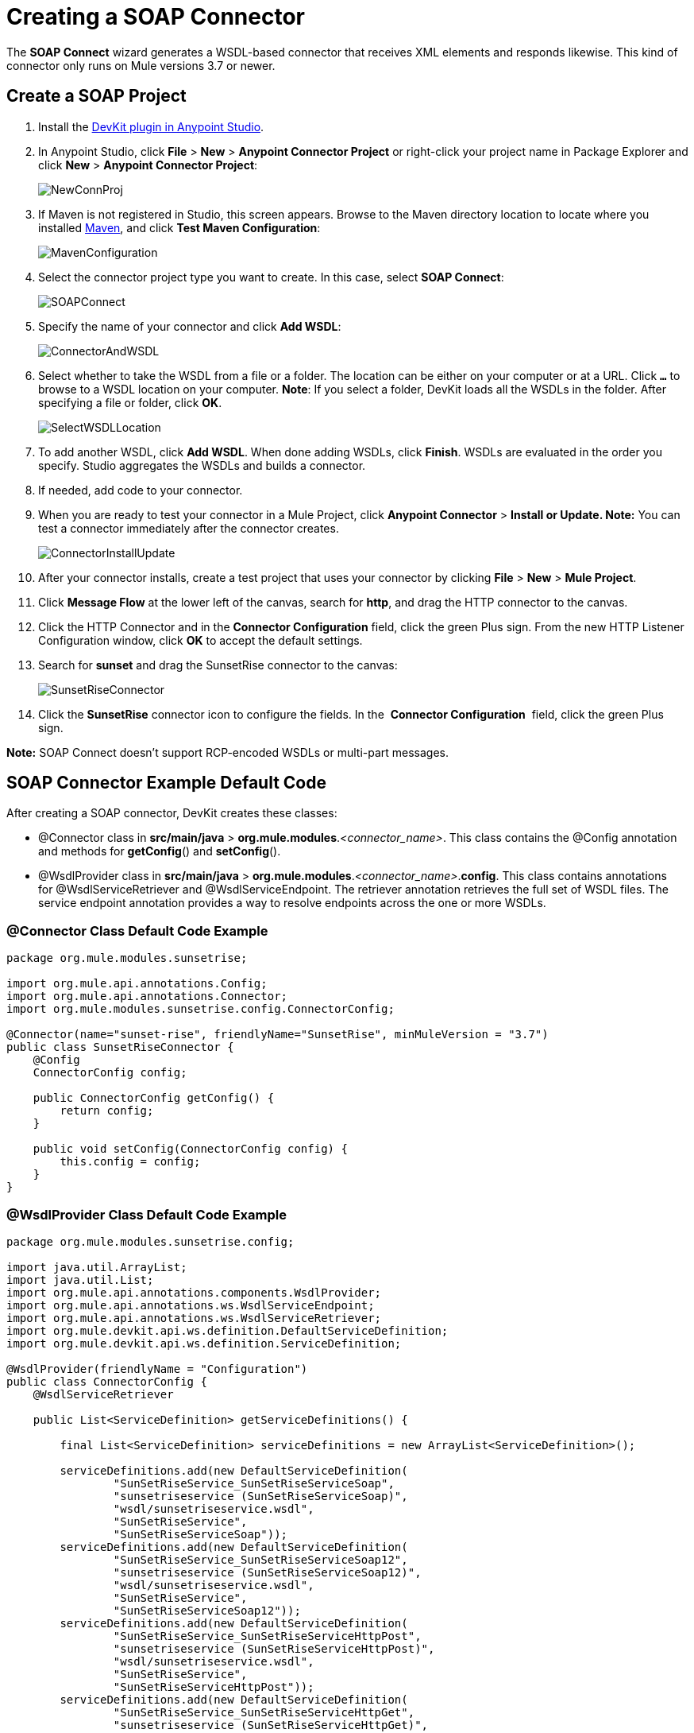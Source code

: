 = Creating a SOAP Connector
:keywords: devkit, soap, connector, maven

The *SOAP Connect* wizard generates a WSDL-based connector that receives XML elements and responds likewise. This kind of connector only runs on Mule versions 3.7 or newer. 

== Create a SOAP Project

. Install the link:/anypoint-connector-devkit/v/3.8/setting-up-your-dev-environment[DevKit plugin in Anypoint Studio]. 
. In Anypoint Studio, click *File* > *New* > *Anypoint Connector Project* or right-click your project name in Package Explorer and click *New* > *Anypoint Connector Project*:
+
image:NewConnProj.png[NewConnProj]
+
. If Maven is not registered in Studio, this screen appears. Browse to the Maven directory location to locate where you installed link:https://maven.apache.org/download.cgi[Maven], and click *Test Maven Configuration*:
+
image:MavenConfiguration.png[MavenConfiguration]
+
. Select the connector project type you want to create. In this case, select *SOAP Connect*:
+
image:SOAPConnect.png[SOAPConnect]
+
. Specify the name of your connector and click *Add WSDL*:
+
image:ConnectorAndWSDL.png[ConnectorAndWSDL]
+
. Select whether to take the WSDL from a file or a folder. The location can be either on your computer or at a URL. Click *`...`* to browse to a WSDL location on your computer. *Note*: If you select a folder, DevKit loads all the WSDLs in the folder. After specifying a file or folder, click *OK*.
+
image:SelectWSDLLocation.png[SelectWSDLLocation]
+
. To add another WSDL, click *Add WSDL*. When done adding WSDLs, click *Finish*. WSDLs are evaluated in the order you specify. Studio aggregates the WSDLs and builds a connector. 
+
. If needed, add code to your connector. 
. When you are ready to test your connector in a Mule Project, click *Anypoint Connector* > **Install or Update. Note:** You can test a connector immediately after the connector creates.
+
image:ConnectorInstallUpdate.png[ConnectorInstallUpdate]
+
. After your connector installs, create a test project that uses your connector by clicking *File* > *New* > *Mule Project*. 
. Click *Message Flow* at the lower left of the canvas, search for *http*, and drag the HTTP connector to the canvas. 
. Click the HTTP Connector and in the *Connector Configuration* field, click the green Plus sign. From the new HTTP Listener Configuration window, click *OK* to accept the default settings.
. Search for *sunset* and drag the SunsetRise connector to the canvas:
+
image:SunsetRiseConnector.png[SunsetRiseConnector]
+
. Click the *SunsetRise* connector icon to configure the fields. In the  *Connector Configuration*  field, click the green Plus sign.

*Note:* SOAP Connect doesn't support RCP-encoded WSDLs or multi-part messages.

== SOAP Connector Example Default Code

After creating a SOAP connector, DevKit creates these classes:

* @Connector class in *src/main/java* > *org.mule.modules*._<connector_name>_. This class contains the @Config annotation and methods for *getConfig*() and *setConfig*().
* @WsdlProvider class in **src/main/java** > *org.mule.modules*._<connector_name>_.*config*. This class contains annotations for @WsdlServiceRetriever and @WsdlServiceEndpoint. The retriever annotation retrieves the full set of WSDL files. The service endpoint annotation provides a way to resolve endpoints across the one or more WSDLs.

=== @Connector Class Default Code Example

[source,java, linenums]
----
package org.mule.modules.sunsetrise;
 
import org.mule.api.annotations.Config;
import org.mule.api.annotations.Connector;
import org.mule.modules.sunsetrise.config.ConnectorConfig;
 
@Connector(name="sunset-rise", friendlyName="SunsetRise", minMuleVersion = "3.7")
public class SunsetRiseConnector {
    @Config
    ConnectorConfig config;
 
    public ConnectorConfig getConfig() {
        return config;
    }
 
    public void setConfig(ConnectorConfig config) {
        this.config = config;
    }
}
----

=== @WsdlProvider Class Default Code Example

[source,java, linenums]
----
package org.mule.modules.sunsetrise.config;
 
import java.util.ArrayList;
import java.util.List;
import org.mule.api.annotations.components.WsdlProvider;
import org.mule.api.annotations.ws.WsdlServiceEndpoint;
import org.mule.api.annotations.ws.WsdlServiceRetriever;
import org.mule.devkit.api.ws.definition.DefaultServiceDefinition;
import org.mule.devkit.api.ws.definition.ServiceDefinition;
 
@WsdlProvider(friendlyName = "Configuration")
public class ConnectorConfig {
    @WsdlServiceRetriever
 
    public List<ServiceDefinition> getServiceDefinitions() {
 
        final List<ServiceDefinition> serviceDefinitions = new ArrayList<ServiceDefinition>();
 
        serviceDefinitions.add(new DefaultServiceDefinition(
                "SunSetRiseService_SunSetRiseServiceSoap",
                "sunsetriseservice (SunSetRiseServiceSoap)",
                "wsdl/sunsetriseservice.wsdl",
                "SunSetRiseService",
                "SunSetRiseServiceSoap"));
        serviceDefinitions.add(new DefaultServiceDefinition(
                "SunSetRiseService_SunSetRiseServiceSoap12",
                "sunsetriseservice (SunSetRiseServiceSoap12)",
                "wsdl/sunsetriseservice.wsdl",
                "SunSetRiseService",
                "SunSetRiseServiceSoap12"));
        serviceDefinitions.add(new DefaultServiceDefinition(
                "SunSetRiseService_SunSetRiseServiceHttpPost",
                "sunsetriseservice (SunSetRiseServiceHttpPost)",
                "wsdl/sunsetriseservice.wsdl",
                "SunSetRiseService",
                "SunSetRiseServiceHttpPost"));
        serviceDefinitions.add(new DefaultServiceDefinition(
                "SunSetRiseService_SunSetRiseServiceHttpGet",
                "sunsetriseservice (SunSetRiseServiceHttpGet)",
                "wsdl/sunsetriseservice.wsdl",
                "SunSetRiseService",
                "SunSetRiseServiceHttpGet"));
        return serviceDefinitions;
    }
    @WsdlServiceEndpoint
    public String getServiceEndpoint(ServiceDefinition definition) {
        String result;
        final String id = definition.getId();
        switch(id){
                case "SunSetRiseService_SunSetRiseServiceSoap": {
                result = "http://www.webservicex.net/sunsetriseservice.asmx";
                break;
            }
                case "SunSetRiseService_SunSetRiseServiceSoap12": {
                result = "http://www.webservicex.net/sunsetriseservice.asmx";
                break;
            }
                case "SunSetRiseService_SunSetRiseServiceHttpPost": {
                result = "http://www.webservicex.net/sunsetriseservice.asmx";
                break;
            }
                case "SunSetRiseService_SunSetRiseServiceHttpGet": {
                result = "http://www.webservicex.net/sunsetriseservice.asmx";
                break;
            }
                default: {
                throw new IllegalArgumentException(id + " endpoint could not be resolved.");
            }
        }
        return result;
    }
 
}
----

== Coding With @WsdlProvider

This section provides additional information about using @WsdlProvider in your SOAP connector.

Topics:

* <<Mandatory Annotations Within @WsdlProvider>>
* <<Optional Attributes and Annotations Within @WsdlServiceRetriever>>
* <<Specifying Multiple WSDL Providers>>
* <<Multiple Level DataSense for WSDL Provider>>

=== Mandatory Annotations Within @WsdlProvider

Two annotations must be written included within a @WsdlProvider annotation, the annotations for @WsdlServiceRetriever and @WsdlServiceEndpoint.

The following sample shows how to code the @Connector class:

[source,java, linenums]
----
@Connector(name="tshirt", friendlyName="T-Shirt")
public class WsdlConnector {
    @Config
    private TShirtWSDLProvider wsdlProvider;
    //setters and getters
}
----

In the @WSDLProvider strategy, add methods for providing an abstraction of the set of WSDL files and a second one to resolve an address.

[source,java, linenums]
----
@WsdlProvider(friendlyName = "Tshirt configuration")
public class TShirtWSDLProvider {
    @WsdlServiceRetriever //[MANDATORY], represents (a)
    public List<ServiceDefinition> getDefinitions() { // Match exact signature
        List<ServiceDefinition> serviceDefinitions = new ArrayList<ServiceDefinition>();
        serviceDefinitions.add(new DefaultServiceDefinition("Tshirt_ID","T-Shirt","tshirt.wsdl",null, null));
        //other valid ServiceDefinition could be
        //  serviceDefinitions.add(new DefaultServiceDefinition("Tshirt_ID","T-Shirt",new URL("http://..."),null, null));
        serviceDefinitions.add(new ...);
        return serviceDefinitions;
    }
 
    @WsdlServiceEndpoint //[MANDATORY], represents (b)
    public String resolveAddress(ServiceDefinition serviceDefinition){ // Match exact signature
        StringBuilder sb = new StringBuilder();                           
        sb.append("http://myinstance.tshirt.com/incident.do?WSDL")   
                .append("/service=").append(serviceDefinition.getService().get())
                .append("/v23.0");
        return sb.toString();
    }
}
----

The @WsdlServiceRetriever annotation retrieves the full set of WSDL files, while the @WsdlServiceEndpoint resolves service addresses and returns a list of WSDL files that do not hit the same endpoint.

=== Optional Attributes and Annotations Within @WsdlServiceRetriever

In the following example, the generation of this connector has three types of keys: Tshirt_ID#OrderTshirt, Tshirt_ID#ListInventory and Tshirt_ID#TrackOrder. If for any reason the # character separator is not useful for a given SOAP API domain (for example, # could be a valid string name) you can overwrite it by adding the following optional "keySeparator" attribute at @WsdlServiceDefinitionRetriever:

[source,java, linenums]
----
@WsdlProvider(friendlyName = "Tshirt configuration")
public class TShirtWSDLProvider {
    @WsdlServiceRetriever(keySeparator = "#!@") //[MANDATORY]
    public List<ServiceDefinition> getDefinitions() {...}
 
    @WsdlServiceEndpoint //[MANDATORY]
    public String resolveAddress(ServiceDefinition serviceDefinition){...}
}
----

==== WSDL Operation Filtering

For a particular `ServiceDefinition`, the developer is able to filter out (that is, hide from the connector user) individual operations that are declared in the WSDL file.

This filtering is necessary in order to exclude login/logout operations from the operations dropdown exposed to the application developer.

===== Implementation

The set of excluded operations must be listed in the `ServiceDefinition`, so the operations that should be off-limits to the application developer are effectively ignored by DevKit in the metadata key retrieval process.

[source,java,linenums]
----
@WsdlServiceRetriever
    public ServiceDefinition getServiceDefinition() {
           ServiceDefinition service = new DefaultServiceDefinition(
                          "ServiceId", "tshirt", "tshirt.wsdl","TshirtService","TshirtServicePort");

           service.setExclusions(Arrays.asList("login", "logout"));

            // Exclusions can also be set as:
            // service.excludeOperation("myUnwantedOp");

            return service;
    }
----

Metadata keys that match the excluded operations are removed before metadata keys are returned through invocation of `getMetaDataKeys()`.

This new method generates the keys in the following format: Tshirt_ID#Unable to render embedded object: File (@OrderTshirt, Tshirt_ID#) not found.

=== Specifying Multiple WSDL Providers

For some scenarios it might be useful to have more than one @WsdlProvider to either support multiple WSDLs versioning, or grouping them by some criteria.

To specify multiple providers:

. Use an abstract class and interface as a @ConnectionStrategy:
+
[source,java, linenums]
----
@Connector(name="tshirt", friendlyName="T-Shirt")
public class WsdlConnector {
    @ConnectionStrategy
    private AbstractTShirtWSDLProvider wsdlProvider;
    //setters and getters
}
----
+
. Give the abstract class a behavior:
+
[source,java, linenums]
----
public abstract class AbstractTShirtWSDLProvider {
    @Configurable
    @Default("http://myinstance.tshirt.com/incident.do?WSDL")
    private String address;
 
    @WsdlServiceEndpoint //[MANDATORY]
    public String resolveAddress(ServiceDefinition serviceDefinition){ // Match exact signature
        StringBuilder sb = new StringBuilder();                           
        sb.append(address)   
                .append("/service=").append(serviceDefinition.getService().get())
                .append("/v23.0");
        return sb.toString();
    }
    //setters and getters
}
----
+
. Code a first provider implementation of the abstract class, for example, for women's Tshirts:
+
[source,java, linenums]
----
@WsdlProvider(configElementName = "config-woman", friendlyName = "Tshirt for woman configuration")
public class TShirtWSDLProvider extends AbstractTShirtWSDLProvider {
    @WsdlServiceRetriever //[MANDATORY]
    public List&lt;ServiceDefinition&gt; getDefinitions() { // Match exact signature
        List&lt;ServiceDefinition&gt; serviceDefinitions = new ArrayList&lt;ServiceDefinition&gt;();
        serviceDefinitions.add(new DefaultServiceDefinition("Woman-Tshirt_ID","Woman-T-Shirt","woman-tshirt.wsdl",null, null));
        return serviceDefinitions;
    }
}
----
+
. Code the next provider implementation of the abstract class, in this case, for men's Tshirts:
+
[source,java, linenums]
----
@WsdlProvider(configElementName = "config-man", friendlyName = "Tshirt for male configuration")
public class TShirtWSDLProvider extends AbstractTShirtWSDLProvider {
    @WsdlServiceRetriever //[MANDATORY]
    public List&lt;ServiceDefinition&gt; getDefinitions() { // Match exact signature
        List&lt;ServiceDefinition&gt; serviceDefinitions = new ArrayList&lt;ServiceDefinition&gt;();
        serviceDefinitions.add(new DefaultServiceDefinition("Male-Tshirt_ID","Male-T-Shirt","male-tshirt.wsdl",null, null));
        return serviceDefinitions;
    }
}
----
+
Both steps 3 and 4 generate two global elements, one for each type of configuration as both of them represents the same type derived from the @ConnectionStrategy  *AbstractTShirtWSDLProvider* , where each subclass is only responsible for returning the concrete ServiceDefinitions, but they rely on the way of resolving addresses on the abstract class (see the @WsdlServiceEndpoint on AbstractTShirtWSDLProvider).

=== Multiple Level DataSense for WSDL Provider

When implementing a WSDL-based connector using a @WsdProvider, the developer provides one or many service defintions retrieved from one or many WSLDProvider strategies. For each of this ServiceDefinitions, the connector presents multiple operations.

Using this connector, then, implies that the user selects a Service and an Operation to be invoked.

Currently, this selection is made with a single hashed key, for example `_ServiceOne||OperationTwo_` could be a key selectable via a single drop-down in Studio.

Given this scenario, we provide a simpler, more descriptive way for the user to select the Service-Operation combination, using two drop-downs if many Services are defined, and a single drop-down when a single Service exists and only the operation must be specified.

==== Glossary

ServiceDefinition: A representation of a WSDL file that can be accessible either locally (for example: within a connector's JAR) or remote (for example: URLs), that are used for runtime (Mule ESB) or design time (Anypoint Studio) purposes.

ServiceDefinitionRetriever: Responsible of returning a collection of WSDL files modeled through ServiceDefinition

keySeparator: One or more characters that work as a delimiter between Service and Operation in a compound service-operation key, present in the app XML once the keys are selected.

keyLabels: Names to be used used as labels for the drop-downs shown in Studio.

==== Possible Scenarios

[%header%autowidth.spread]
|===
|Case Id |Dropdowns |Services Defined |Retriever Return Type |keySeparator |keyLabels
|A |2 |Many |List<ServiceDefinition> |Optional |Default
|B |2 |Many |List<ServiceDefinition> |Optional |Override: 2 required
|C |1 |One |ServiceDefinition |No Override |Override: 1 required
|===

==== Case A: Multi Service Example - All Defaults

In this case, we have multiple Services to be declared from where can choose to invoke an operation provided by that Service. Then, we return a List of ServiceDefinitions, using the default labels for the drop-downs:

* WSDL: for the drop-down containing the services displayNames
* Operation: for the second drop-down, showing all the operation exposed by the service

[source,java, linenums]
----
@WsdlServiceDefinitionRetriever
public List<ServiceDefinition> getDefinitions() {
 
    List<ServiceDefinition> serviceDefinitions = new ArrayList<ServiceDefinition>();
 
    serviceDefinitions.add(new DefaultServiceDefinition("ServiceId_1", "ServiceDisplayName First",
                    "https://www.sandbox.service.com/wsdl/MySampleWsdl.wsdl", "service-name", "service-port"));
    serviceDefinitions.add(new DefaultServiceDefinition("ServiceId_2", "ServiceDisplayName Second",
                    "https://www.sandbox.service.com/wsdl/MyOtherWsdl.wsdl", "different-service-name", "service-port"));
 
    return serviceDefinitions;
}
----

==== Case B: Multi Service Example - Custom Labels

Now, what happens if the default labels does not make sense for my domain? Then the developer is enabled to declared *two* labels in the _keyLabels_ attribute.

The labels replace, in order, the 'WSDL' and 'Operation' labels previously described.

What happens if the WSDL cause IDs to clash with the default separator '||'? If this is the case, you can Override the default keySeparator as shown in the code below. This only reflects in the key written in the app XML, and have no effect on the drop-downs.

[source,java, linenums]
----
@WsdlServiceDefinitionRetriever(keySeparator="@@", keyLabels={"Table", "Module"})
public List<ServiceDefinition> getDefinitions() {
 
    List<ServiceDefinition> serviceDefinitions = new ArrayList<ServiceDefinition>();
    serviceDefinitions.add(new DefaultServiceDefinition("ServiceId_1", "ServiceDisplayName First",
            "https://www.sandbox.service.com/wsdl/MySampleWsdl.wsdl",
            "service-name", "service-port"););
    serviceDefinitions.add(new DefaultServiceDefinition("ServiceId_2", "ServiceDisplayName Second",
            "https://www.sandbox.service.com/wsdl/MyOtherWsdl.wsdl",
            "different-service-name", "service-port"););
    return serviceDefinitions;
}
----

==== Case C: Single Service Example - Single Dropdown

For simpler cases, where we only need a single ServiceDefinition, then the return type of the ServiceDefinitionRetriever must be modified for a single ServiceDefinition instead of using a List.

Returning a single ServiceDefinition impacts what keys used, because only the Operation drop-down is shown, without a visible WSDL drop-down.

Also, the key is now a single `_operation-id_` key, instead of a composed key split by a separator. This is not the same as returning a single-element List because, in this single-element-list case, two drop-downs are shown.

[source,java, linenums]
----
@WsdlServiceDefinitionRetriever(keyLabels={"Operation"})
public ServiceDefinition getDefinitions() {
    return new DefaultServiceDefinition("ServiceId", "ServiceDisplayName",
        "https://www.sandbox.service.com/wsdl/MySampleWsdl.wsdl", "service-name", "service-port");
}
----

==== Multiple WSLDProviders Restriction

When declaring multiple WSDLProvider strategies, all must be consistent in the ServiceDefinitionRetriever declaration.

This includes:

* Return type must be the same for all the strategies, that is either all return List<ServiceDefinition> or all return ServiceDefinition.
* If overrided labels must be the same for all the retrievers.
* If overrided keySeparator must be the same for all the retrievers.

==== Separator and Labels Restrictions

* `_keySeparator_` cannot contain the   `# [ ]` characters 
* `_keyLabels_` cannot contain the comma "," character 

== Authentication Options

By default no authentication mechanism is generated.

In the last page of the wizard you can specify the authentication type you want for the connector:

image:WSDLSecurity.png[WSDLSecurity]

The options modify the generated code in the @WsdlProvider annotated class. 

The link:https://en.wikipedia.org/wiki/Basic_access_authentication[HTTP Basic] provides username and password security for a connector. link:https://en.wikipedia.org/wiki/WS-Security[WS-Security] provides a security token for improved security for a connector.

After you create a connector project, changing security from None to HTTP Basic or WS-Security requires adding or removing code from the @WsdlProvider class. If you need to do so, create a new project with the preferred security option, and add or remove the code to or from your @ WsdlProvider class.

An example of the code for HTTP Basic is as follows–by comparing this code to that of the previous @WsdlProvider class without security, one can see the extent of the changes.

[source,java, linenums]
----
package org.mule.modules.water.config;
 
import java.util.ArrayList;
import java.util.List;
import org.mule.api.annotations.ws.WsdlTransportRetriever;
import org.mule.devkit.api.ws.transport.WsdlTransport;
import org.mule.devkit.api.ws.transport.HttpBasicWsdlTransport;
import org.mule.api.annotations.Configurable;
import org.mule.api.annotations.display.Password;
import org.mule.api.annotations.display.Placement;
import org.mule.api.annotations.components.WsdlProvider;
import org.mule.api.annotations.ws.WsdlServiceEndpoint;
import org.mule.api.annotations.ws.WsdlServiceRetriever;
import org.mule.devkit.api.ws.definition.DefaultServiceDefinition;
import org.mule.devkit.api.ws.definition.ServiceDefinition;
import org.mule.api.annotations.param.Optional;
 
@WsdlProvider(friendlyName = "Configuration")
public class ConnectorConfig {
    @Configurable
    @Placement(order = 1)
    private String username;
 
    @Configurable
    @Placement(order = 2)
    @Password
    @Optional
    private String password;
 
    @WsdlServiceRetriever
    public List<ServiceDefinition> getServiceDefinitions() {
        final List<ServiceDefinition> serviceDefinitions = new ArrayList<ServiceDefinition>();
        serviceDefinitions.add(new DefaultServiceDefinition(
                "SunSetRiseService_SunSetRiseServiceSoap",
                "sunsetriseservice (SunSetRiseServiceSoap)",
                "wsdl/sunsetriseservice.wsdl",
                "SunSetRiseService",
                "SunSetRiseServiceSoap"));
        serviceDefinitions.add(new DefaultServiceDefinition(
                "SunSetRiseService_SunSetRiseServiceSoap12",
                "sunsetriseservice (SunSetRiseServiceSoap12)",
                "wsdl/sunsetriseservice.wsdl",
                "SunSetRiseService",
                "SunSetRiseServiceSoap12"));
        serviceDefinitions.add(new DefaultServiceDefinition(
                "SunSetRiseService_SunSetRiseServiceHttpPost",
                "sunsetriseservice (SunSetRiseServiceHttpPost)",
                "wsdl/sunsetriseservice.wsdl",
                "SunSetRiseService",
                "SunSetRiseServiceHttpPost"));
        serviceDefinitions.add(new DefaultServiceDefinition(
                "SunSetRiseService_SunSetRiseServiceHttpGet",
                "sunsetriseservice (SunSetRiseServiceHttpGet)",
                "wsdl/sunsetriseservice.wsdl",
                "SunSetRiseService",
                "SunSetRiseServiceHttpGet"));
        return serviceDefinitions;
    }
    @WsdlServiceEndpoint
    public String getServiceEndpoint(ServiceDefinition definition) {
        String result;
        final String id = definition.getId();
        switch(id){
                case "SunSetRiseService_SunSetRiseServiceSoap": {
                result = "http://www.webservicex.net/sunsetriseservice.asmx";
                break;
            }
                case "SunSetRiseService_SunSetRiseServiceSoap12": {
                result = "http://www.webservicex.net/sunsetriseservice.asmx";
                break;
            }
                case "SunSetRiseService_SunSetRiseServiceHttpPost": {
                result = "http://www.webservicex.net/sunsetriseservice.asmx";
                break;
            }
                case "SunSetRiseService_SunSetRiseServiceHttpGet": {
                result = "http://www.webservicex.net/sunsetriseservice.asmx";
                break;
            }
                default: {
                throw new IllegalArgumentException(id + " endpoint could not be resolved.");
            }
        }
        return result;
    }
    @WsdlTransportRetriever
    public WsdlTransport resolveTransport(ServiceDefinition serviceDefinition) {
        return new HttpBasicWsdlTransport(getUsername(), getPassword());
    }
    public String getUsername() {
        return username;
    }
    public void setUsername(String username) {
        this.username = username;
    }
    public String getPassword() {
        return password;
    }
    public void setPassword(String password) {
        this.password = password;
    }
}
----

== WSDL and Envelope Authentication

Despite having a concrete way to hit a SOAP API through the *invoke* operation, a connector needs a way to sign the envelopes to authenticate against the API. DevKit provides these mechanisms:

* Secure username token and 
* Security timestamp

Sign envelopes by returning a collection in an annotated method with @WsdlSecurityStrategyResolver:

[source,java, linenums]
----
@WsdlProvider(friendlyName = "Tshirt configuration")
public class TShirtWSDLProvider {
    @WsdlServiceDefinitionRetriever //[MANDATORY]
    public List<ServiceDefinition> getDefinitions() {...}
 
    @WsdlServiceEndpoint //[MANDATORY]
    public String resolveAddress(ServiceDefinition serviceDefinition){...}
 
    @WsdlSecurity //[OPTIONAL]
    // Match exact signature
    public List<WsdlSecurityStrategy> getStrategies(ServiceDefinition serviceDefinition){
        List<WsdlSecurityStrategy>; 
        strategies = new ArrayList<WsdlSecurityStrategy>();
        // (a) Strategy-based in security username token profile
        strategies.add(new WsdlUsernameToken(username, password, 
          passwordType, addNonce, addCreated));
        // (b) Strategy-based in security timestamp
        strategies.add(new WsdlTimestamp(1000));
        return strategies;
    }
}
----

The key part about this strategies, within @WsdlSecurity, is that a connector developer must rely on the @Configurables already in place. This means that if it want to use username token profile, then it must have a way to parametrize the connector with username, password, etc. Once the concrete instances of @WsdlSecurityStrategy initialize, DevKit takes care of the rest, parametrizing each to the underlying engine in the Web Service Consumer.

=== Transport Authentication with HTTP Basic Authentication

The previous section discussed signing envelopes, but there's a way to customize the underlying transport used to send the envelope, allowing among many use cases by enabling HTTP Basic Authentication.

The way to achieve this is returning a concrete WsdlTransport object @WsdlTransportRetriever as follows:

[source,java, linenums]
----
@WsdlProvider(friendlyName = "Tshirt configuration")
public class TShirtWSDLProvider {
    @WsdlServiceRetriever //[MANDATORY]
    public List<ServiceDefinition> getDefinitions() {...}
 
    @WsdlServiceEndpoint //[MANDATORY]
    public String resolveAddress(ServiceDefinition serviceDefinition) {...}
 
    @WsdlTransportRetriever //[OPTIONAL]
    public WsdlTransport resolveTransport(ServiceDefinition serviceDefinition) {
        return new HttpBasicWsdlTransport("PROVIDE USERNAME", "PROVIDE PASSWORD");
    }
}
----

A more advanced use case is when you need to configure the whole underlaying transport such as with proxies, SSL, sockets options, and more. This uses an HttpRequesterConfig element. For those advanced** **scenarios, you can do the following:

[source,java, linenums]
----
@WsdlProvider(friendlyName = "Tshirt configuration advance")
public class TShirtWSDLProvider {
    @Configurable
    //Let DevKit take care of the UI and initialization from a bean
    private HttpRequesterConfig requesterConfig;
 
    @WsdlServiceRetriever //[MANDATORY]
    public List<ServiceDefinition> getDefinitions() {...}
 
    @WsdlServiceEndpoint //[MANDATORY]
    public String resolveAddress(ServiceDefinition serviceDefinition){...}
 
    @WsdlTransportRetriever //[OPTIONAL]
    public WsdlTransport resolveTransport(ServiceDefinition serviceDefinition){
        return new HttpRequesterConfigWsdlTransport(getRequesterConfig());
    }
 
    public HttpRequesterConfig getRequesterConfig() { 
      return requesterConfig; 
    }
 
    public void setRequesterConfig(HttpRequesterConfig requesterConfig) { 
      this.requesterConfig = requesterConfig; 
    }
}
----

=== Envelope Headers

Some APIs need to send custom headers for each envelope that's sent. DevKit provides a hook to tune headers before executing an operation. The above code shows how to achieve this in the *cookHeaders* method.

[source,java, linenums]
----
@WsdlProvider(friendlyName = "Tshirt configuration")
public class TShirtWSDLProvider {
    @WsdlServiceRetriever //[MANDATORY]
    public List<ServiceDefinition> getDefinitions() {...}
 
    @WsdlServiceEndpoint //[MANDATORY]
    public String resolveAddress(ServiceDefinition serviceDefinition){...}
 
    @WsdlHeaders
    public List<Document> cookHeaders(ServiceDefinition serviceDefinition, 
           String operationName)
    {
        List<Document> result= new LinkedList<Document>();
        DocumentBuilderFactory dbf = DocumentBuilderFactory.newInstance();
        DocumentBuilder builder = dbf.newDocumentBuilder();
        result.add(getDocument("header1", "item", "myCustomAttr", 
               "Some fancy value attr for op["+operationName+"]", 
               "Text within element", builder));
        result.add(getDocument("header2", "item2", "myCustomAttr2", 
               "Some fancy value attr2 for op["+operationName+"]", 
               "Text within element2", builder));
        return result;
    }
 
    private Document getDocument(String rootStringValue, String itemStringValue,
            String attrStringNameValue, String attrStringValue, 
            String textStringValue, DocumentBuilder builder)
    {
        Document doc = builder.newDocument();
        // Create the root element node
        Element element = doc.createElement(rootStringValue);
        element.setAttributeNS("http://www.w3.org/2000/xmlns/", 
                "xmlns:ns2", "http://someurl");
        doc.appendChild(element);
        // Add element after the first child of the root element
        Element itemElement = doc.createElement(itemStringValue);
        element.appendChild(itemElement);
        // Add an attribute to the node
        itemElement.setAttribute(attrStringNameValue, attrStringValue);
        // Create text for the node
        itemElement.insertBefore(doc.createTextNode(textStringValue),
                    itemElement.getLastChild());
        return doc;
    }
}
----

The output from the previous headers are within the *soap:Header* element in the next envelope:

Snippet of the envelope:

[source,xml, linenums]
----
<soap:Envelope xmlns:soap="http://schemas.xmlsoap.org/soap/envelope/">
<soap:Header>
  <header1 xmlns:ns2="http://someurl">
    <item myCustomAttr="some fancy value attr for op[SELECTED_OPERATION_NAME]">Text within element</item>
  </header1>
  <header2 xmlns:ns2="http://someurl">
    <item2 myCustomAttr2="some fancy value attr2 for op[SELECTED_OPERATION_NAME]">text within element2</item2>
  </header2>
</soap:Header>
<soap:Body>
  ...
</soap:Body>
</soap:Envelope>
----

== See Also

* link:/anypoint-connector-devkit/v/3.8/creating-a-java-sdk-based-connector[Creating a Java SDK-Based Connector]

